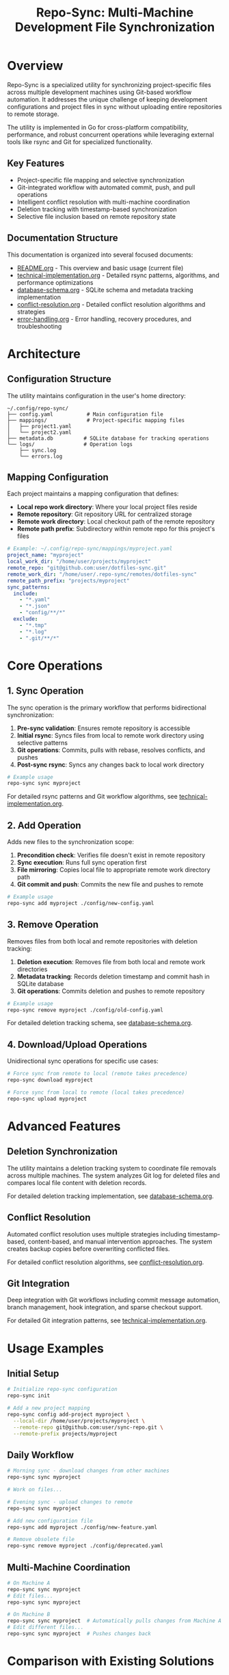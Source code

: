 #+TITLE: Repo-Sync: Multi-Machine Development File Synchronization

* Overview

Repo-Sync is a specialized utility for synchronizing project-specific files
across multiple development machines using Git-based workflow automation. It
addresses the unique challenge of keeping development configurations and project
files in sync without uploading entire repositories to remote storage.

The utility is implemented in Go for cross-platform compatibility, performance,
and robust concurrent operations while leveraging external tools like rsync and
Git for specialized functionality.

** Key Features

- Project-specific file mapping and selective synchronization
- Git-integrated workflow with automated commit, push, and pull operations
- Intelligent conflict resolution with multi-machine coordination
- Deletion tracking with timestamp-based synchronization
- Selective file inclusion based on remote repository state

** Documentation Structure

This documentation is organized into several focused documents:

- [[file:README.org][README.org]] - This overview and basic usage (current file)
- [[file:technical-implementation.org][technical-implementation.org]] - Detailed rsync patterns, algorithms, and
  performance optimizations
- [[file:database-schema.org][database-schema.org]] - SQLite schema and metadata tracking implementation
- [[file:conflict-resolution.org][conflict-resolution.org]] - Detailed conflict resolution algorithms and
  strategies
- [[file:error-handling.org][error-handling.org]] - Error handling, recovery procedures, and troubleshooting

* Architecture

** Configuration Structure

The utility maintains configuration in the user's home directory:

#+BEGIN_SRC
~/.config/repo-sync/
├── config.yaml           # Main configuration file
├── mappings/             # Project-specific mapping files
│   ├── project1.yaml
│   └── project2.yaml
├── metadata.db          # SQLite database for tracking operations
└── logs/                # Operation logs
    ├── sync.log
    └── errors.log
#+END_SRC

** Mapping Configuration

Each project maintains a mapping configuration that defines:

- *Local repo work directory*: Where your local project files reside
- *Remote repository*: Git repository URL for centralized storage
- *Remote work directory*: Local checkout path of the remote repository
- *Remote path prefix*: Subdirectory within remote repo for this project's files

#+BEGIN_SRC yaml
# Example: ~/.config/repo-sync/mappings/myproject.yaml
project_name: "myproject"
local_work_dir: "/home/user/projects/myproject"
remote_repo: "git@github.com:user/dotfiles-sync.git"
remote_work_dir: "/home/user/.repo-sync/remotes/dotfiles-sync"
remote_path_prefix: "projects/myproject"
sync_patterns:
  include:
    - "*.yaml"
    - "*.json"
    - "config/**/*"
  exclude:
    - "*.tmp"
    - "*.log"
    - ".git/**/*"
#+END_SRC

* Core Operations

** 1. Sync Operation

The sync operation is the primary workflow that performs bidirectional synchronization:

1. *Pre-sync validation*: Ensures remote repository is accessible
2. *Initial rsync*: Syncs files from local to remote work directory using selective patterns
3. *Git operations*: Commits, pulls with rebase, resolves conflicts, and pushes
4. *Post-sync rsync*: Syncs any changes back to local work directory

#+BEGIN_SRC bash
# Example usage
repo-sync sync myproject
#+END_SRC

For detailed rsync patterns and Git workflow algorithms, see [[file:technical-implementation.org][technical-implementation.org]].

** 2. Add Operation

Adds new files to the synchronization scope:

1. *Precondition check*: Verifies file doesn't exist in remote repository
2. *Sync execution*: Runs full sync operation first
3. *File mirroring*: Copies local file to appropriate remote work directory path
4. *Git commit and push*: Commits the new file and pushes to remote

#+BEGIN_SRC bash
# Example usage
repo-sync add myproject ./config/new-config.yaml
#+END_SRC

** 3. Remove Operation

Removes files from both local and remote repositories with deletion tracking:

1. *Deletion execution*: Removes file from both local and remote work
   directories
2. *Metadata tracking*: Records deletion timestamp and commit hash in SQLite
   database
3. *Git operations*: Commits deletion and pushes to remote repository

#+BEGIN_SRC bash
# Example usage
repo-sync remove myproject ./config/old-config.yaml
#+END_SRC

For detailed deletion tracking schema, see [[file:database-schema.org][database-schema.org]].

** 4. Download/Upload Operations

Unidirectional sync operations for specific use cases:

#+BEGIN_SRC bash
# Force sync from remote to local (remote takes precedence)
repo-sync download myproject

# Force sync from local to remote (local takes precedence)
repo-sync upload myproject
#+END_SRC

* Advanced Features

** Deletion Synchronization

The utility maintains a deletion tracking system to coordinate file removals
across multiple machines. The system analyzes Git log for deleted files and
compares local file content with deletion records.

For detailed deletion tracking implementation, see [[file:database-schema.org][database-schema.org]].

** Conflict Resolution

Automated conflict resolution uses multiple strategies including
timestamp-based, content-based, and manual intervention approaches. The system
creates backup copies before overwriting conflicted files.

For detailed conflict resolution algorithms, see [[file:conflict-resolution.org][conflict-resolution.org]].

** Git Integration

Deep integration with Git workflows including commit message automation, branch
management, hook integration, and sparse checkout support.

For detailed Git integration patterns, see [[file:technical-implementation.org][technical-implementation.org]].

* Usage Examples

** Initial Setup

#+BEGIN_SRC bash
# Initialize repo-sync configuration
repo-sync init

# Add a new project mapping
repo-sync config add-project myproject \
  --local-dir /home/user/projects/myproject \
  --remote-repo git@github.com:user/sync-repo.git \
  --remote-prefix projects/myproject
#+END_SRC

** Daily Workflow

#+BEGIN_SRC bash
# Morning sync - download changes from other machines
repo-sync sync myproject

# Work on files...

# Evening sync - upload changes to remote
repo-sync sync myproject

# Add new configuration file
repo-sync add myproject ./config/new-feature.yaml

# Remove obsolete file
repo-sync remove myproject ./config/deprecated.yaml
#+END_SRC

** Multi-Machine Coordination

#+BEGIN_SRC bash
# On Machine A
repo-sync sync myproject
# Edit files...
repo-sync sync myproject

# On Machine B
repo-sync sync myproject  # Automatically pulls changes from Machine A
# Edit different files...
repo-sync sync myproject  # Pushes changes back
#+END_SRC

* Comparison with Existing Solutions

** Advantages over Syncthing

- *Selective sync*: Only syncs files that should be shared
- *Git integration*: Version control and conflict resolution
- *Project-specific*: Handles multiple projects with different sync requirements
- *Deletion tracking*: Proper handling of file deletions across machines

** Advantages over Git Sparse-Checkout

- *Multi-repository support*: Works across different project repositories
- *Automated workflow*: Reduces manual Git operations
- *Conflict resolution*: Automated handling of merge conflicts
- *Flexible mapping*: Maps local directories to arbitrary remote paths

** Advantages over Dotfile Managers

- *Project-specific*: Not limited to dotfiles and configurations
- *Multi-machine state*: Tracks synchronization state across machines
- *Selective inclusion*: Doesn't require entire repository checkout
- *Development workflow*: Designed for active development scenarios

* Future Enhancements

** Planned Features

- *Watch mode*: Automatic sync on file changes
- *Conflict visualization*: GUI for resolving complex conflicts
- *Bandwidth optimization*: Compression and delta sync improvements
- *Plugin system*: Extensible architecture for custom workflows
- *Integration hooks*: Pre/post sync script execution

** Advanced Workflows

- *Branch-aware sync*: Different sync behavior per Git branch
- *Staged sync*: Selective synchronization of staged changes
- *Rollback support*: Easy rollback to previous sync states
- *Sync analytics*: Statistics and monitoring of sync operations

* Quick Troubleshooting

** Common Commands

#+BEGIN_SRC bash
# Check sync status
repo-sync status myproject

# Verify repository state
repo-sync verify myproject

# Show recent sync operations
repo-sync log myproject --limit 10

# Test connectivity
repo-sync test myproject
#+END_SRC

For comprehensive troubleshooting and error handling, see [[file:error-handling.org][error-handling.org]].

* Contributing

This utility fills a specific gap in the development workflow ecosystem by
combining selective file synchronization, Git automation, and multi-machine
coordination in a way that existing tools don't adequately address.

** Development Priorities

1. Core sync functionality with rsync and Git integration
2. Deletion tracking using Git log analysis
3. Conflict resolution automation
4. Multi-machine coordination features
5. Advanced workflow support (Git worktree, sparse checkout)

** Implementation Language

The utility is implemented in **Go** for the following advantages:
- Cross-platform compatibility (Windows, macOS, Linux)
- Strong concurrency support for parallel operations
- Excellent performance for file operations and system calls
- Robust error handling and type safety
- Easy deployment as a single binary
- Rich ecosystem for database access, YAML parsing, and external process management

The implementation leverages Go's standard library along with carefully selected third-party packages while maintaining external dependencies on rsync and Git for their specialized functionality.

The implementation should prioritize reliability and data safety, with
comprehensive testing and rollback capabilities to ensure developer productivity
without risk of data loss.
